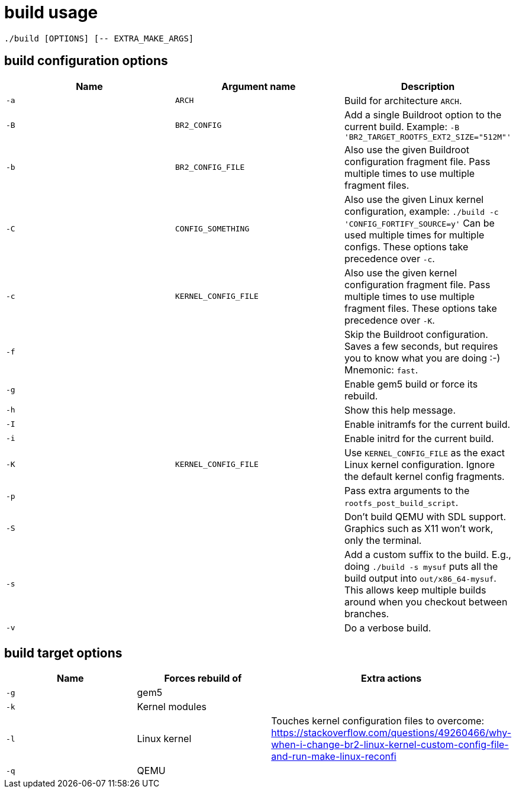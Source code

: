 = build usage

....
./build [OPTIONS] [-- EXTRA_MAKE_ARGS]
....

== build configuration options

[options="header"]
|===
|Name |Argument name        |Description
|`-a` |`ARCH`               |Build for architecture `ARCH`.
|`-B` |`BR2_CONFIG`         |Add a single Buildroot option to the current build.
                             Example: `-B 'BR2_TARGET_ROOTFS_EXT2_SIZE="512M"'`
|`-b` |`BR2_CONFIG_FILE`    |Also use the given Buildroot configuration fragment file.
                             Pass multiple times to use multiple fragment files.
|`-C` |`CONFIG_SOMETHING`   |Also use the given Linux kernel configuration, example:
                             `./build -c 'CONFIG_FORTIFY_SOURCE=y'`
                             Can be used multiple times for multiple configs.
                             These options take precedence over `-c`.
|`-c` |`KERNEL_CONFIG_FILE` |Also use the given kernel configuration fragment file.
                             Pass multiple times to use multiple fragment files.
                             These options take precedence over `-K`.
|`-f` |                     |Skip the Buildroot configuration. Saves a few seconds,
                             but requires you to know what you are doing :-)
                             Mnemonic: `fast`.
|`-g` |                     |Enable gem5 build or force its rebuild.
|`-h` |                     |Show this help message.
|`-I` |                     |Enable initramfs for the current build.
|`-i` |                     |Enable initrd for the current build.
|`-K` |`KERNEL_CONFIG_FILE` |Use `KERNEL_CONFIG_FILE` as the exact Linux kernel
                             configuration. Ignore the default kernel config fragments.
|`-p` |                     |Pass extra arguments to the `rootfs_post_build_script`.
|`-S` |                     |Don't build QEMU with SDL support.
                             Graphics such as X11 won't work, only the terminal.
|`-s` |                     |Add a custom suffix to the build.
                             E.g., doing `./build -s mysuf` puts all the build output
                             into `out/x86_64-mysuf`. This allows keep multiple builds around
                             when you checkout between branches.
|`-v` |                     |Do a verbose build.
|===

== build target options

[options="header"]
|===
|Name |Forces rebuild of |Extra actions
|`-g` |gem5              |
|`-k` |Kernel modules    |
|`-l` |Linux kernel      |Touches kernel configuration files to overcome:
                          https://stackoverflow.com/questions/49260466/why-when-i-change-br2-linux-kernel-custom-config-file-and-run-make-linux-reconfi
|`-q` |QEMU              |
|===
